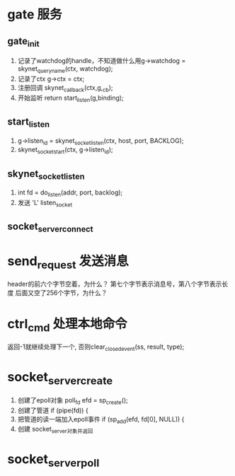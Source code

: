 * gate 服务
** gate_init
1. 记录了watchdog的handle，不知道做什么用g->watchdog = skynet_queryname(ctx, watchdog);
2. 记录了ctx  	g->ctx = ctx;
3. 注册回调  	skynet_callback(ctx,g,_cb);
4. 开始监听    	return start_listen(g,binding);

** start_listen
1.      g->listen_id = skynet_socket_listen(ctx, host, port, BACKLOG);
2. 	skynet_socket_start(ctx, g->listen_id);

** skynet_socket_listen
1. int fd = do_listen(addr, port, backlog);
2. 发送 'L' listen_socket

** socket_server_connect

* send_request 发送消息
header的前六个字节空着，为什么？
第七个字节表示消息号，第八个字节表示长度
后面又空了256个字节，为什么？


* ctrl_cmd 处理本地命令
返回-1就继续处理下一个, 否则clear_closed_event(ss, result, type);

* socket_server_create
1. 创建了epoll对象 	poll_fd efd = sp_create();
2. 创建了管道  	if (pipe(fd)) {
3. 把管道的读一端加入epoll事件  	if (sp_add(efd, fd[0], NULL)) {
4. 创建 socket_server对象并返回


* socket_server_poll
